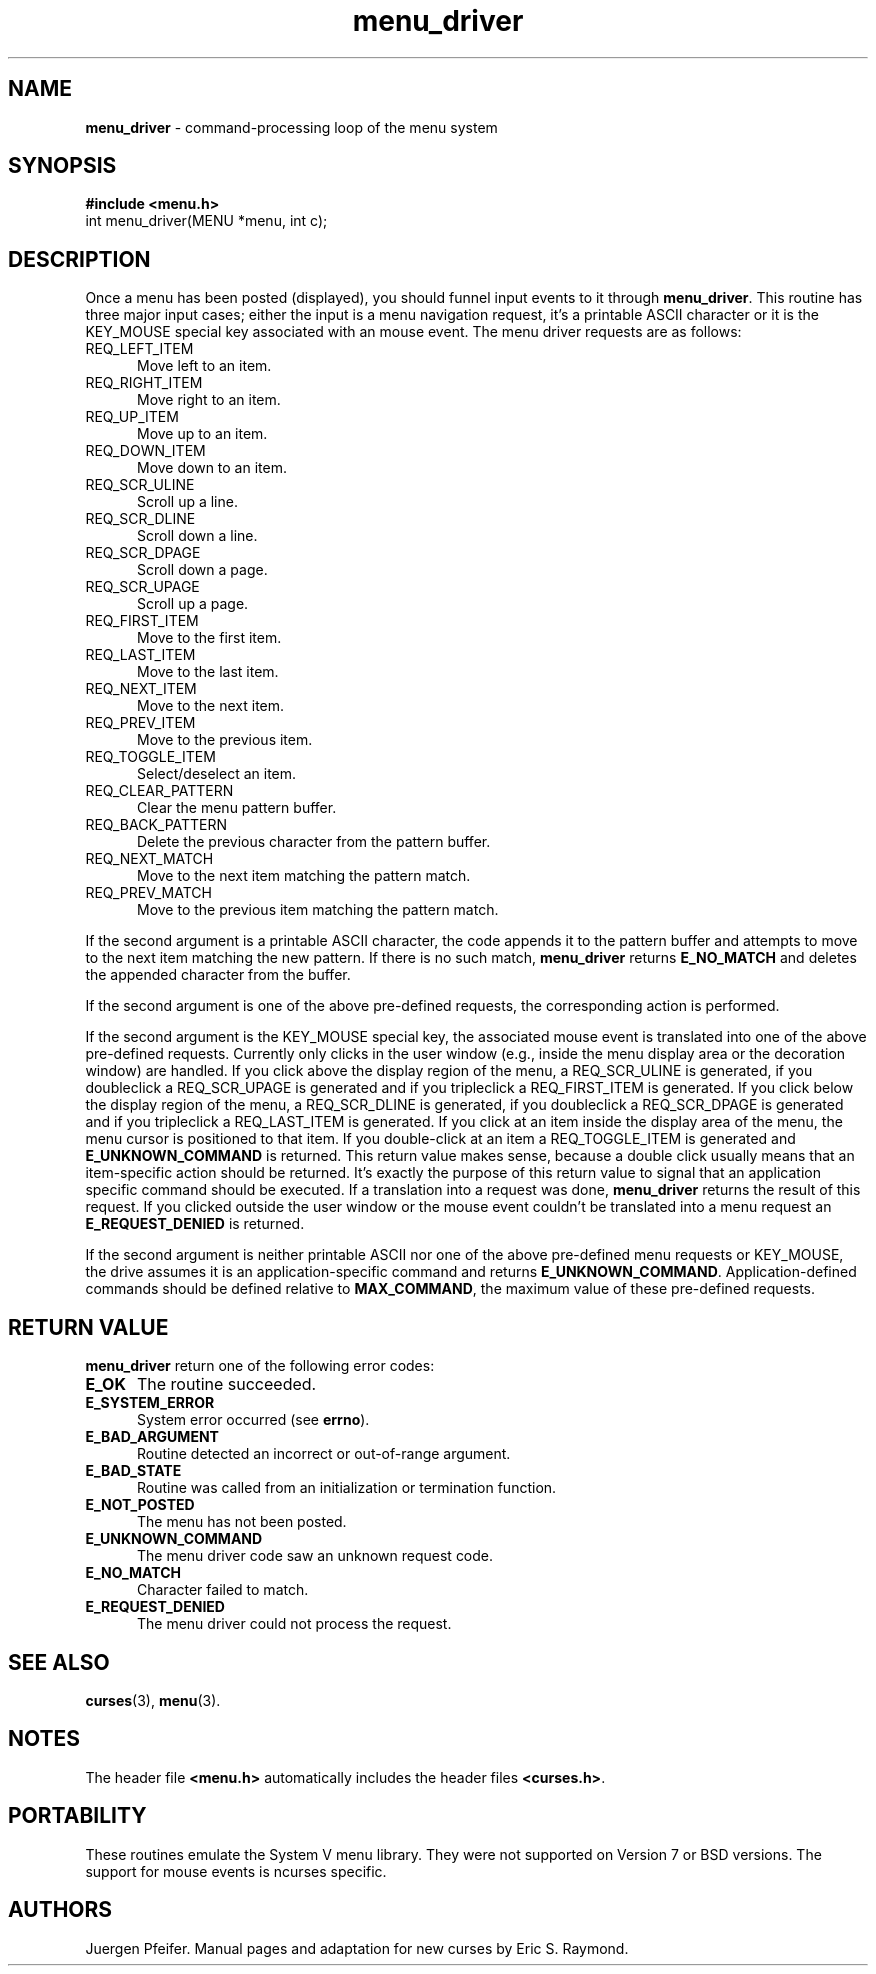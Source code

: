 .\" $OpenBSD: menu_driver.3,v 1.6 2000/03/14 21:31:46 aaron Exp $
.\"
.\"***************************************************************************
.\" Copyright (c) 1998 Free Software Foundation, Inc.                        *
.\"                                                                          *
.\" Permission is hereby granted, free of charge, to any person obtaining a  *
.\" copy of this software and associated documentation files (the            *
.\" "Software"), to deal in the Software without restriction, including      *
.\" without limitation the rights to use, copy, modify, merge, publish,      *
.\" distribute, distribute with modifications, sublicense, and/or sell       *
.\" copies of the Software, and to permit persons to whom the Software is    *
.\" furnished to do so, subject to the following conditions:                 *
.\"                                                                          *
.\" The above copyright notice and this permission notice shall be included  *
.\" in all copies or substantial portions of the Software.                   *
.\"                                                                          *
.\" THE SOFTWARE IS PROVIDED "AS IS", WITHOUT WARRANTY OF ANY KIND, EXPRESS  *
.\" OR IMPLIED, INCLUDING BUT NOT LIMITED TO THE WARRANTIES OF               *
.\" MERCHANTABILITY, FITNESS FOR A PARTICULAR PURPOSE AND NONINFRINGEMENT.   *
.\" IN NO EVENT SHALL THE ABOVE COPYRIGHT HOLDERS BE LIABLE FOR ANY CLAIM,   *
.\" DAMAGES OR OTHER LIABILITY, WHETHER IN AN ACTION OF CONTRACT, TORT OR    *
.\" OTHERWISE, ARISING FROM, OUT OF OR IN CONNECTION WITH THE SOFTWARE OR    *
.\" THE USE OR OTHER DEALINGS IN THE SOFTWARE.                               *
.\"                                                                          *
.\" Except as contained in this notice, the name(s) of the above copyright   *
.\" holders shall not be used in advertising or otherwise to promote the     *
.\" sale, use or other dealings in this Software without prior written       *
.\" authorization.                                                           *
.\"***************************************************************************
.\"
.'" $From: menu_driver.3x,v 1.8 1999/01/09 22:55:18 tom Exp $
.TH menu_driver 3 ""
.SH NAME
\fBmenu_driver\fR - command-processing loop of the menu system
.SH SYNOPSIS
\fB#include <menu.h>\fR
.br
int menu_driver(MENU *menu, int c);
.br
.SH DESCRIPTION
Once a menu has been posted (displayed), you should funnel input events to it
through \fBmenu_driver\fR.  This routine has three major input cases; either
the input is a menu navigation request, it's a printable ASCII character or it
is the KEY_MOUSE special key associated with an mouse event.
The menu driver requests are as follows:
.TP 5
REQ_LEFT_ITEM
Move left to an item.
.TP 5
REQ_RIGHT_ITEM
Move right to an item.
.TP 5
REQ_UP_ITEM
Move up to an item.
.TP 5
REQ_DOWN_ITEM
Move down to an item.
.TP 5
REQ_SCR_ULINE
Scroll up a line.
.TP 5
REQ_SCR_DLINE
Scroll down a line.
.TP 5
REQ_SCR_DPAGE
Scroll down a page.
.TP 5
REQ_SCR_UPAGE
Scroll up a page.
.TP 5
REQ_FIRST_ITEM
Move to the first item.
.TP 5
REQ_LAST_ITEM
Move to the last item.
.TP 5
REQ_NEXT_ITEM
Move to the next item.
.TP 5
REQ_PREV_ITEM
Move to the previous item.
.TP 5
REQ_TOGGLE_ITEM
Select/deselect an item.
.TP 5
REQ_CLEAR_PATTERN
Clear the menu pattern buffer.
.TP 5
REQ_BACK_PATTERN
Delete the previous character from the pattern buffer.
.TP 5
REQ_NEXT_MATCH
Move to the next item matching the pattern match.
.TP 5
REQ_PREV_MATCH
Move to the previous item matching the pattern match.
.PP
If the second argument is a printable ASCII character, the code appends
it to the pattern buffer and attempts to move to the next item matching
the new pattern.  If there is no such match, \fBmenu_driver\fR returns
\fBE_NO_MATCH\fR and deletes the appended character from the buffer.
.PP
If the second argument is one of the above pre-defined requests, the
corresponding action is performed.
.PP
If the second argument is the KEY_MOUSE special key, the associated
mouse event is translated into one of the above pre-defined requests.
Currently only clicks in the user window (e.g., inside the menu display
area or the decoration window) are handled. If you click above the
display region of the menu, a REQ_SCR_ULINE is generated, if you
doubleclick a REQ_SCR_UPAGE is generated and if you tripleclick a
REQ_FIRST_ITEM is generated. If you click below the display region of
the menu, a REQ_SCR_DLINE is generated, if you doubleclick a REQ_SCR_DPAGE
is generated and if you tripleclick a REQ_LAST_ITEM is generated. If you
click at an item inside the display area of the menu, the menu cursor
is positioned to that item. If you double-click at an item a REQ_TOGGLE_ITEM
is generated and \fBE_UNKNOWN_COMMAND\fR is returned. This return value makes
sense, because a double click usually means that an item-specific action should
be returned. It's exactly the purpose of this return value to signal that an
application specific command should be executed. If a translation
into a request was done, \fBmenu_driver\fR returns the result of this request.
If you clicked outside the user window or the mouse event couldn't be translated
into a menu request an \fBE_REQUEST_DENIED\fR is returned.
.PP
If the second argument is neither printable ASCII nor one of the above
pre-defined menu requests or KEY_MOUSE, the drive assumes it is an application-specific
command and returns \fBE_UNKNOWN_COMMAND\fR.  Application-defined commands
should be defined relative to \fBMAX_COMMAND\fR, the maximum value of these
pre-defined requests.
.SH RETURN VALUE
\fBmenu_driver\fR return one of the following error codes:
.TP 5
\fBE_OK\fR
The routine succeeded.
.TP 5
\fBE_SYSTEM_ERROR\fR
System error occurred (see \fBerrno\fR).
.TP 5
\fBE_BAD_ARGUMENT\fR
Routine detected an incorrect or out-of-range argument.
.TP 5
\fBE_BAD_STATE\fR
Routine was called from an initialization or termination function.
.TP 5
\fBE_NOT_POSTED\fR
The menu has not been posted.
.TP 5
\fBE_UNKNOWN_COMMAND\fR
The menu driver code saw an unknown request code.
.TP 5
\fBE_NO_MATCH\fR
Character failed to match.
.TP 5
\fBE_REQUEST_DENIED\fR
The menu driver could not process the request.
.SH SEE ALSO
\fBcurses\fR(3), \fBmenu\fR(3).
.SH NOTES
The header file \fB<menu.h>\fR automatically includes the header files
\fB<curses.h>\fR.
.SH PORTABILITY
These routines emulate the System V menu library.  They were not supported on
Version 7 or BSD versions. The support for mouse events is ncurses specific.
.SH AUTHORS
Juergen Pfeifer.  Manual pages and adaptation for new curses by Eric
S. Raymond.
.\"#
.\"# The following sets edit modes for GNU EMACS
.\"# Local Variables:
.\"# mode:nroff
.\"# fill-column:79
.\"# End:
